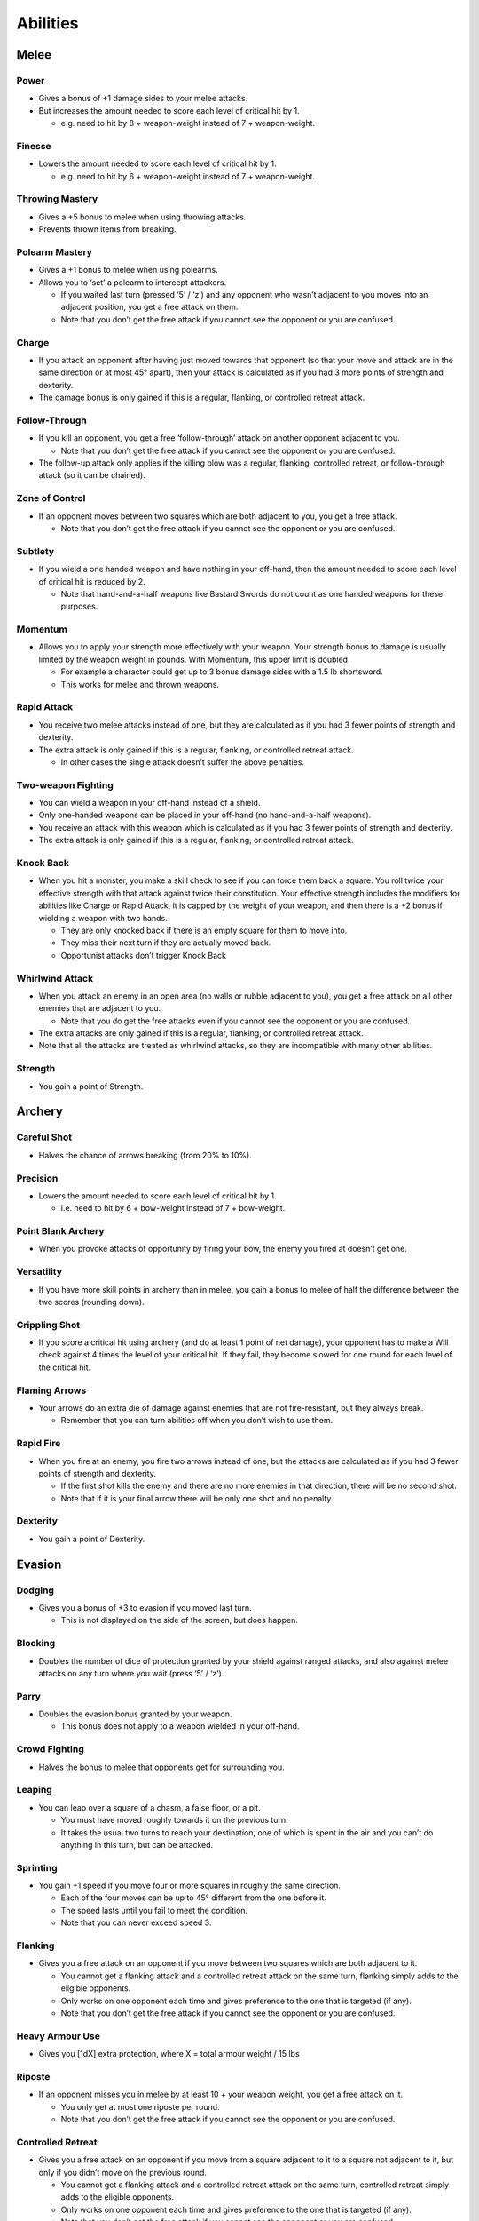 =========
Abilities
=========

Melee
-----
Power
`````
* Gives a bonus of +1 damage sides to your melee attacks.
* But increases the amount needed to score each level of critical hit by 1.

  - e.g. need to hit by 8 + weapon-weight instead of 7 + weapon-weight.

Finesse
```````
* Lowers the amount needed to score each level of critical hit by 1.

  - e.g. need to hit by 6 + weapon-weight instead of 7 + weapon-weight.

Throwing Mastery
````````````````
* Gives a +5 bonus to melee when using throwing attacks.
* Prevents thrown items from breaking.

Polearm Mastery
```````````````
* Gives a +1 bonus to melee when using polearms.
* Allows you to ‘set’ a polearm to intercept attackers.

  - If you waited last turn (pressed ‘5’ / ‘z’) and any opponent who wasn’t adjacent to you moves into an adjacent position, you get a free attack on them.
  - Note that you don’t get the free attack if you cannot see the opponent or you are confused.

Charge
``````
* If you attack an opponent after having just moved towards that opponent (so that your move and attack are in the same direction or at most 45° apart), then your attack is calculated as if you had 3 more points of strength and dexterity.
* The damage bonus is only gained if this is a regular, flanking, or controlled retreat attack.

Follow-Through
``````````````
* If you kill an opponent, you get a free ‘follow-through’ attack on another opponent adjacent to you.

  - Note that you don’t get the free attack if you cannot see the opponent or you are confused.
* The follow-up attack only applies if the killing blow was a regular, flanking, controlled retreat, or follow-through attack (so it can be chained).

Zone of Control
```````````````
* If an opponent moves between two squares which are both adjacent to you, you get a free attack.

  - Note that you don’t get the free attack if you cannot see the opponent or you are confused.

Subtlety
````````
* If you wield a one handed weapon and have nothing in your off-hand, then the amount needed to score each level of critical hit is reduced by 2.

  - Note that hand-and-a-half weapons like Bastard Swords do not count as one handed weapons for these purposes.

Momentum
````````
* Allows you to apply your strength more effectively with your weapon. Your strength bonus to damage is usually limited by the weapon weight in pounds. With Momentum, this upper limit is doubled.

  - For example a character could get up to 3 bonus damage sides with a 1.5 lb shortsword.
  - This works for melee and thrown weapons.

Rapid Attack
````````````
* You receive two melee attacks instead of one, but they are calculated as if you had 3 fewer points of strength and dexterity.
* The extra attack is only gained if this is a regular, flanking, or controlled retreat attack.

  - In other cases the single attack doesn’t suffer the above penalties.

Two-weapon Fighting
```````````````````
* You can wield a weapon in your off-hand instead of a shield.
* Only one-handed weapons can be placed in your off-hand (no hand-and-a-half weapons).
* You receive an attack with this weapon which is calculated as if you had 3 fewer points of strength and dexterity.
* The extra attack is only gained if this is a regular, flanking, or controlled retreat attack.

Knock Back
``````````
* When you hit a monster, you make a skill check to see if you can force them back a square. You roll twice your effective strength with that attack against twice their constitution. Your effective strength includes the modifiers for abilities like Charge or Rapid Attack, it is capped by the weight of your weapon, and then there is a +2 bonus if wielding a weapon with two hands.

  - They are only knocked back if there is an empty square for them to move into.
  - They miss their next turn if they are actually moved back.
  - Opportunist attacks don’t trigger Knock Back

Whirlwind Attack
````````````````
* When you attack an enemy in an open area (no walls or rubble adjacent to you), you get a free attack on all other enemies that are adjacent to you.

  - Note that you do get the free attacks even if you cannot see the opponent or you are confused.
* The extra attacks are only gained if this is a regular, flanking, or controlled retreat attack.
* Note that all the attacks are treated as whirlwind attacks, so they are incompatible with many other abilities.

Strength
````````
* You gain a point of Strength.

Archery
-------
Careful Shot
````````````
* Halves the chance of arrows breaking (from 20% to 10%).

Precision
`````````
* Lowers the amount needed to score each level of critical hit by 1.

  - i.e. need to hit by 6 + bow-weight instead of 7 + bow-weight.

Point Blank Archery
```````````````````
* When you provoke attacks of opportunity by firing your bow, the enemy you fired at doesn’t get one.

Versatility
```````````
* If you have more skill points in archery than in melee, you gain a bonus to melee of half the difference between the two scores (rounding down).

Crippling Shot
``````````````
* If you score a critical hit using archery (and do at least 1 point of net damage), your opponent has to make a Will check against 4 times the level of your critical hit. If they fail, they become slowed for one round for each level of the critical hit.

Flaming Arrows
``````````````
* Your arrows do an extra die of damage against enemies that are not fire-resistant, but they always break.

  - Remember that you can turn abilities off when you don’t wish to use them.

Rapid Fire
``````````
* When you fire at an enemy, you fire two arrows instead of one, but the attacks are calculated as if you had 3 fewer points of strength and dexterity.

  - If the first shot kills the enemy and there are no more enemies in that direction, there will be no second shot.
  - Note that if it is your final arrow there will be only one shot and no penalty.

Dexterity
`````````
* You gain a point of Dexterity.

Evasion
-------
Dodging
```````
* Gives you a bonus of +3 to evasion if you moved last turn.

  - This is not displayed on the side of the screen, but does happen.

Blocking
````````
* Doubles the number of dice of protection granted by your shield against ranged attacks, and also against melee attacks on any turn where you wait (press ‘5’ / ‘z’).

Parry
`````
* Doubles the evasion bonus granted by your weapon.

  - This bonus does not apply to a weapon wielded in your off-hand.

Crowd Fighting
``````````````
* Halves the bonus to melee that opponents get for surrounding you.

Leaping
```````
* You can leap over a square of a chasm, a false floor, or a pit.

  - You must have moved roughly towards it on the previous turn.
  - It takes the usual two turns to reach your destination, one of which is spent in the air and you can’t do anything in this turn, but can be attacked.

Sprinting
`````````
* You gain +1 speed if you move four or more squares in roughly the same direction.

  - Each of the four moves can be up to 45° different from the one before it.
  - The speed lasts until you fail to meet the condition.
  - Note that you can never exceed speed 3.

Flanking
````````
* Gives you a free attack on an opponent if you move between two squares which are both adjacent to it.

  - You cannot get a flanking attack and a controlled retreat attack on the same turn, flanking simply adds to the eligible opponents.
  - Only works on one opponent each time and gives preference to the one that is targeted (if any).
  - Note that you don’t get the free attack if you cannot see the opponent or you are confused.

Heavy Armour Use
````````````````
* Gives you [1dX] extra protection, where X = total armour weight / 15 lbs

Riposte
```````
* If an opponent misses you in melee by at least 10 + your weapon weight, you get a free attack on it.

  - You only get at most one riposte per round.
  - Note that you don’t get the free attack if you cannot see the opponent or you are confused.

Controlled Retreat
``````````````````
* Gives you a free attack on an opponent if you move from a square adjacent to it to a square not adjacent to it, but only if you didn’t move on the previous round.

  - You cannot get a flanking attack and a controlled retreat attack on the same turn, controlled retreat simply adds to the eligible opponents.
  - Only works on one opponent each time and gives preference to the one that is targeted (if any).
  - Note that you don’t get the free attack if you cannot see the opponent or you are confused.

Dexterity
`````````
* You gain a point of Dexterity.

Stealth
-------
Disguise
````````
* Halves any bonuses that awake but unwary monsters have to notice you due to you being in their line of sight.

Assassination
`````````````
* Gives you a melee bonus equal to your stealth score when you attack unwary or sleeping opponents.

  - Note that you don’t get the melee bonus if you cannot see the opponent or you are confused.
* The melee bonus is only gained if this is a regular, flanking, or controlled retreat attack.
* The bonus is not applied if you are doing a charge attack.

Cruel Blow
``````````
* If you score a critical hit in melee (and do at least 1 point of net damage), your opponent has to make a Will check against 4 times the level of your critical hit. If they fail, they become confused with pain for one round for each level of the critical hit.

Opportunist
```````````
* If an opponent moves from a square which is adjacent to you to one which is not, you get a free attack.

  - Note that you don’t get the free attack if you cannot see the opponent or you are confused.

Exchange Places
```````````````
* You may use the ‘X’ command to swap places with an adjacent enemy.
* Alert enemies get a free attack on you unless they are confused or mindless.
* Cannot be used when you cannot see the enemy, or you are in a web or pit.

Vanish
``````
* It is easier to make enemies unwary again.

  - Instead of needing to beat them by more than 25 in their perception check when out of line of sight in order to reduce their alertness, you only need to beat them by more than 15.

Dexterity
`````````
* You gain a point of Dexterity.

Perception
----------
Eye for Detail
``````````````
* Gives you a bonus of +5 to perception rolls for finding traps and secret doors.

Focused Attack
``````````````
* Gives you a bonus equal to half your Perception score to your attacks if you waited on the previous turn (pressed ‘5’ / ‘z’).
* Only works for the first attack of the round.

  - A set of attacks using rapid attack, or two-weapon fighting, or rapid fire count as a single attack for this purpose).

Keen Senses
```````````
* Allows you to see enemies who are just beyond the edge of a pool of light.
* Provides a +5 bonus to spotting ‘invisible’ enemies.

Lore-Keeper
```````````
* Allows you to tell the which items are cursed, and to distinguish between mere special items and artefacts.

Concentration
`````````````
* Gives you a +1 bonus to attack for each consecutive round spent attacking a particular enemy (to a maximum of half your perception).

  - Spending a turn waiting/blocking (‘5’ or ‘z’) doesn’t break concentration.

Bane
````
* You receive a bonus to all skill rolls against a selected broad category of enemy.

  - The categories are: Orc, Wolf, Spider, Troll, Wraith, Rauko, Serpent, Dragon.
  - You need to have killed 4 enemies from the category to select it.
  - When you reach 2n kills of your chosen enemy, the bonus increases to +n.

Lore-Master
```````````
* You can immediately identify all items and gain full knowledge of all types of enemy that you might encounter.

  - You still gain the experience for identification only when you actually encounter an item of a type you had not seen before.

Listen
``````
* Gives you a chance each turn to detect monsters that you cannot see (including around corners and through doors).
* This chance takes the form of a perception skill check:

  - difficulty = opponent’s stealth score
     –3 if it is awake but unwary
     –5 if it moved
     –10 if it called out or smashed a door
     –15 if it tunnelled through rock
     +(Song/2) if you are singing the Song of Silence
     +1 per square of distance along the shortest sound path
     +5 per closed door along the shortest sound path
* Successes represent the opponent as a grey asterisk, unless you succeed by 10 or more, in which case they are completely revealed.

Master Hunter
`````````````
* Gives you an attack bonus of +1 for each time you have killed an opponent of the same narrow type (up to a maximum of a quarter of your Perception).
* e.g. killing 3 Orc soldiers gives you a +3 attack bonus against Orc soldiers.

Grace
`````
* You gain a point of Grace.

Will
----
Channelling
```````````
* Gives you a bonus of +5 to your Will when trying to use staves or horns.
* Lets you know how many charges remain in a staff.

Mind Over Body
``````````````
* Lowers the rate at which you grow hungry to one third the normal rate.

Curse Breaking
``````````````
* Allows you to remove cursed equipment and thereby break the curse.

Inner Light
```````````
* Strengthens the light in your light radius against the unnatural darkness that some monsters create.

Clarity
```````
* Gives resistance to confusion, stunning, and hallucination.

Hardiness
`````````
* Gives you [1dX] extra protection, where X = Will / 6

  - This protection works against all damage types, like a ring of protection.

Poison Resistance
`````````````````
* Gives you a level of resistance to poison.

Strength in Adversity
`````````````````````
* Gives you bonuses to Strength and Grace when seriously injured:

  - +1 when ≤ 50% health,
  - +2 when ≤ 25% health.

Critical Resistance
```````````````````
* Increases the amount by which an enemy must successfully hit you in order to score a critical hit (by 1 for every 5 points of Will).

Majesty
```````
* Makes monsters more likely to flee, by lowering their morale (by half the difference between your Will and theirs).

Constitution
````````````
* You gain a point of Constitution.

Smithing
--------
Weaponsmith
```````````
* Allows you to create weapons when at a forge.

  - Includes bows and arrows.

Armoursmith
```````````
* Allows you to create armour when at a forge.

Jeweller
````````
* Allows you to create rings, amulets, and light sources at a forge.

Enchantment
```````````
* Allows you to create {special} items at a forge.

Artistry
````````
* Allows you to improve the attack, evasion, damage, and protection values of items that you create at a forge.

Artifice
````````
* Allows you to create your own custom artefacts with many different properties.

  - Note that these require three uses of a forge each.

Masterpiece
```````````
* Allows you to create items whose difficulty exceeds your Smithing skill.

  - For each excess point of difficulty, you lose one Smithing skill point.
  - This loss is permanent, but you can always regain the point with more experience.

Grace
`````
* You gain a point of Grace.

Song
----
Song of Elbereth
````````````````
* Causes fear in intelligent enemies.
* This is done through a skill check of your Song skill versus:

  - difficulty = enemy’s Will skill
    +1 per square of distance along the shortest sound path
    +5 per closed door along the shortest sound path
* Temporarily lowers their morale by 1 per point you succeed by.
* Voice: 1⁄3 per turn.
* Noise: 8

Song of Slaying
```````````````
* Gives you a bonus to attack that increases each time you kill an opponent and fades away over time.

  - Killing an enemy will give you a temporary bonus of 10% of your Song, but this will quickly start to fade
  - At any time your bonus will be proportional to your Song score
  - If you are killing enemies at a steady rate r, the bonus will be proportional to the square root of r (so you need to quadruple the killing rate to double the bonus).
* Voice: 1⁄3 per turn.
* Noise: 12

Song of Silence
```````````````
* Quietens sounds in the dungeon, making opponents less likely to notice you.
* Lowers the noise you make by half your Song skill, effectively giving opponents a penalty of this size to their perception checks.
* Also gives this penalty to opponents in hearing each other when they call for help etc.
* But it even gives this penalty to your own perception checks if using the ‘listen’ ability.
* Voice: 1⁄3 per turn.
* Noise: 0

Song of Freedom
```````````````
* Eases your passage through the dungeon.
* It gives you free action (protection from entrancement and slowing) and makes existing effects of these types wear off very quickly.
* It has a chance of disarming nearby traps (whether discovered or not), removing rubble, and discovering secret doors and unlocking locked or stuck doors or chests.
* This is done through a skill check of your Song skill versus:

  - difficulty = base of: dungeon-level/2 + 5
    +1 per square of distance along the shortest sound path
    +5 per closed door along the shortest sound path
* Voice: 1⁄3 per turn.
* Noise: 4

Song of the Trees
`````````````````
* Increases your light radius by 1 per 5 points of Song skill.
* Voice: 1⁄3 per turn.
* Noise: 4

Song of Aule
````````````
* Increases your Smithing skill by 1 per 4 points of Song skill.
* Voice: 1⁄3 per turn.
* Noise: 8

Song of Staying
```````````````
* Gives you [1dx] protection, where x is one third of your Song skill.

  - This protection works against all damage types, like a ring of protection.
* Increases your Will skill by 1 per 3 points of Song skill.
* Voice: 1 per turn.
* Noise: 4

Song of Lorien
``````````````
* Lowers the alertness of nearby enemies, making them unwary and then ultimately
putting them to sleep.
* This is done through a skill check of your Song skill versus:

  - difficulty = enemy’s Will skill + 5
    +1 per square of distance along the shortest sound path
    +5 per closed door along the shortest sound path
* Voice: 1 per turn.
* Noise: 4

Song of Este
````````````
* Makes you recover your health X times faster, where X is a quarter of your Song skill.
* Makes you recover from all negative status effects X times faster.

  - Includes: hallucination, blindness, confusion, slowness, entrancement, fear, stunning, poison, and cuts.
* Voice: 1 per turn.
* Noise: 4

Song of Sharpness
`````````````````
* Helps you penetrate the armour of your opponents with swords, axes, polearms, and arrows.
* The opponent’s protection roll is reduced by 2% per point of Song.
* Voice: 1 per turn.
* Noise: 8

Song of Mastery
```````````````
* Attempts to make nearby enemies completely powerless before you.
* If you succeed in a skill check against an enemy, they will completely miss their turn, staying still and not attacking.
* This skill check uses your Song skill against:

  - difficulty = enemy’s Will skill + 5
    +1 per square of distance along the shortest sound path
    +5 per closed door along the shortest sound path
* Voice: 1 per turn.
* Noise: 8

Woven Themes
````````````
* Allows you to add a ‘minor theme’ to your song.
* This means that you can begin a second song and have its effect in addition to your major song, but its power is less, treating you as if your Song skill were half what it is.
* The noise from your singing is the average of the two songs, and the voice cost is the sum of the two.
* You can end the minor theme without ending the major theme by attempting to sing the major theme again, and you can swap the order of the themes by attempting to sing song ‘x’.

Grace
`````
* You gain a point of Grace.
